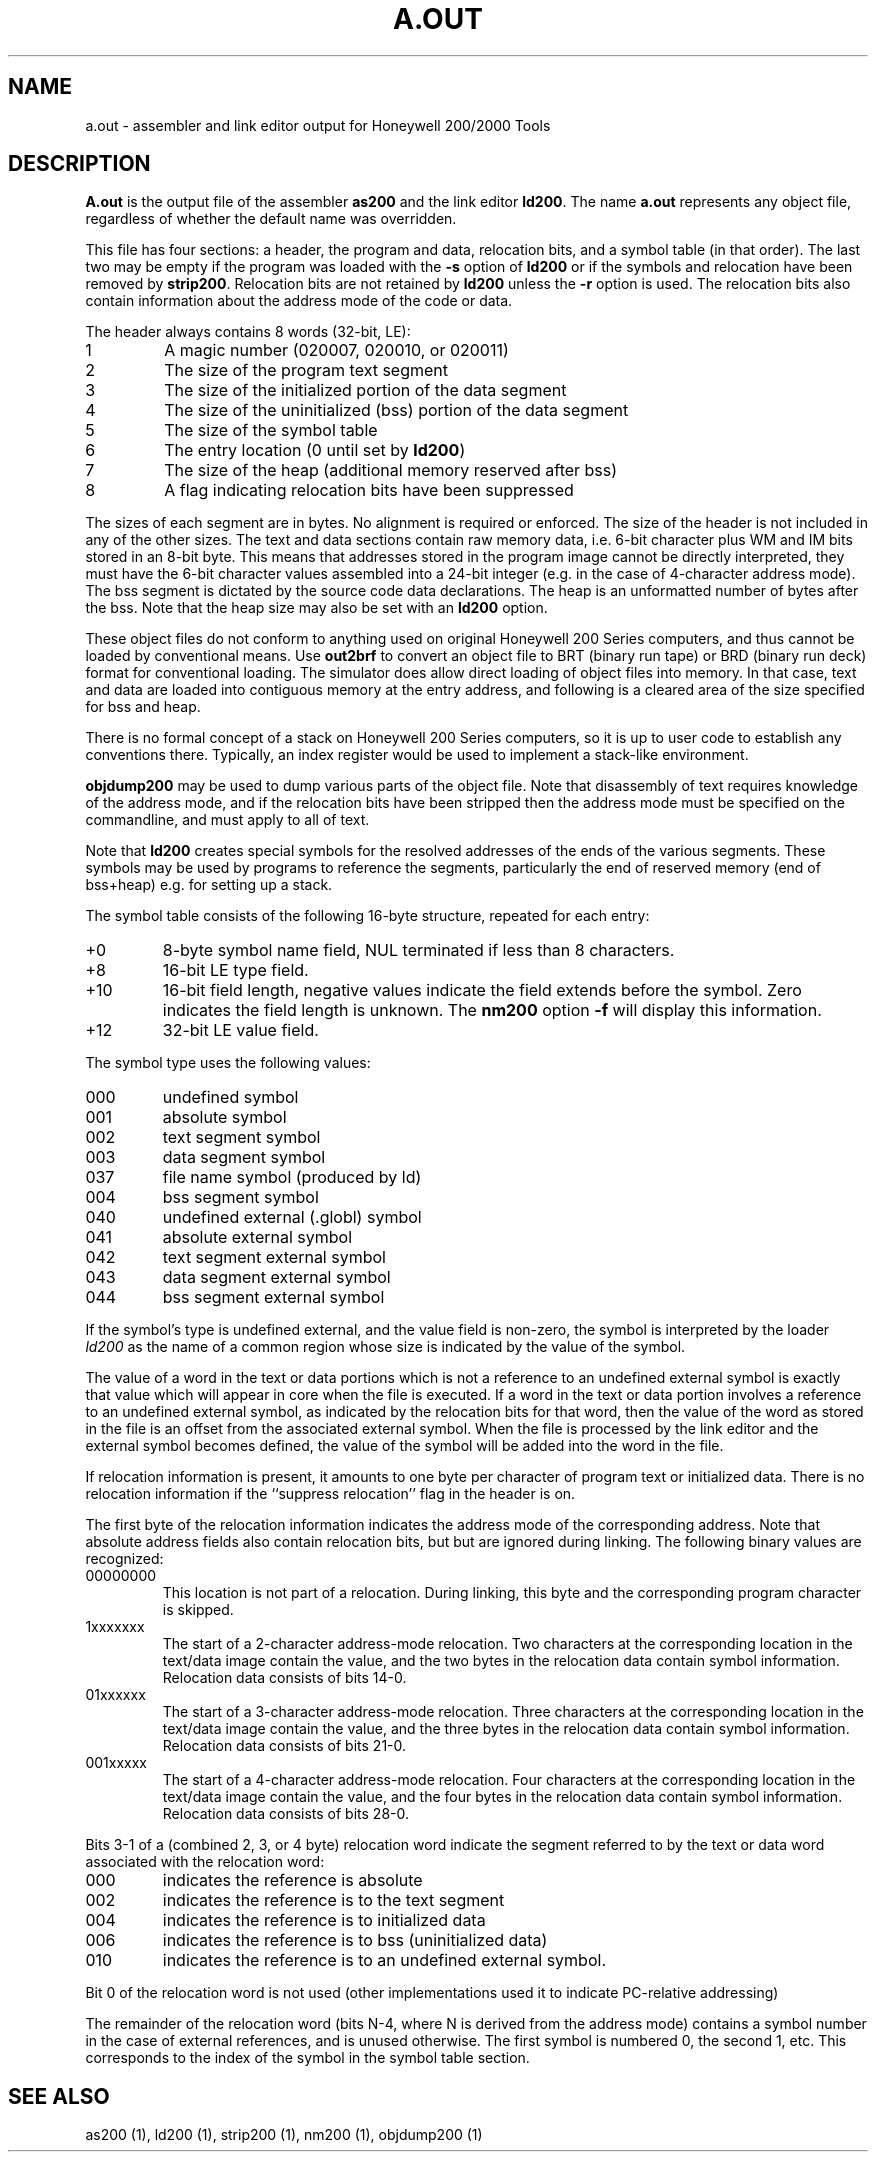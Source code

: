 .TH A.OUT 5 6/3/22 "binutils-H200" "Honeywell 200/2000 Tools"
.SH NAME
a.out \- assembler and link editor output for Honeywell 200/2000 Tools
.SH DESCRIPTION
.B A.out
is the output file of the assembler
.B as200
and the link editor
.BR ld200 .
The name
.B a.out
represents any object file, regardless of whether the default name was overridden.

This file has four sections:
a header, the program and data, relocation bits, and a symbol table
(in that order).
The last two may be empty
if the program was loaded
with the \fB\-s\fR option
of
.B ld200
or if the symbols and relocation have been removed by
.BR strip200 .
Relocation bits are not retained by
.B ld200
unless the \fB\-r\fR option is used.
The relocation bits also contain information about the address mode
of the code or data.

The header always contains 8 words (32-bit, LE):

.TP
1
A magic number (020007, 020010, or 020011)
.TP
2
The size of the program text segment
.TP
3
The size of the initialized portion of the data segment
.TP
4
The size of the uninitialized (bss) portion of the data segment
.TP
5
The size of the symbol table
.TP
6
The entry location (0 until set by \fBld200\fR)
.TP
7
The size of the heap (additional memory reserved after bss)
.TP
8
A flag indicating relocation bits have been suppressed

.PP
The sizes of each segment are in bytes. No alignment
is required or enforced.
The size of the header is not included in any of the other sizes.
The text and data sections contain raw memory data, i.e. 6-bit character
plus WM and IM bits stored in an 8-bit byte. This means that addresses
stored in the program image cannot be directly interpreted, they must have
the 6-bit character values assembled into a 24-bit integer (e.g. in the case
of 4-character address mode). The bss segment is dictated by the source code
data declarations. The heap is an unformatted number of bytes after the bss.
Note that the heap size may also be set with an \fBld200\fR option.

These object files do not conform to anything used on
original Honeywell 200 Series computers, and thus cannot be
loaded by conventional means. Use \fBout2brf\fR to convert an object file
to BRT (binary run tape) or BRD (binary run deck) format for conventional loading.
The simulator does allow direct loading of object files into memory.
In that case, text and data are loaded into contiguous memory at
the entry address, and following is a cleared area of the size specified for bss
and heap.

There is no formal concept of a stack on Honeywell 200 Series computers,
so it is up to user code to establish any conventions there.
Typically, an index register would be used to implement a stack-like
environment.

\fBobjdump200\fR may be used to dump various parts of the object file.
Note that disassembly of text requires knowledge of the address mode,
and if the relocation bits have been stripped then the address mode
must be specified on the commandline, and must apply to all of text.

Note that \fBld200\fR creates special symbols for the resolved addresses
of the ends of the various segments. These symbols may be used
by programs to reference the segments, particularly the end of
reserved memory (end of bss+heap) e.g. for setting up a stack.

The symbol table consists of the following 16-byte structure,
repeated for each entry:

.TP
+0
8-byte symbol name field, NUL terminated if less than 8 characters.
.TP
+8
16-bit LE type field.
.TP
+10
16-bit field length, negative values indicate the field extends before the symbol.
Zero indicates the field length is unknown.
The \fBnm200\fR option \fB-f\fR will display this information.
.TP
+12
32-bit LE value field.
.PP
The symbol type uses the following values:

.TP
000
undefined symbol
.TP
001
absolute symbol
.TP
002
text segment symbol
.TP
003
data segment symbol
.TP
037
file name symbol (produced by ld)
.TP
004
bss segment symbol
.TP
040
undefined external (.globl) symbol
.TP
041
absolute external symbol
.TP
042
text segment external symbol
.TP
043
data segment external symbol
.TP
044
bss segment external symbol
.PP

If the symbol's type is undefined external,
and the value field is non-zero,
the symbol is interpreted by the loader
.I ld200
as the name of a common region
whose size is indicated by the value of the
symbol.

The value of a word in the text or data portions which is not
a reference to an undefined external symbol
is exactly that value which will appear in core
when the file is executed.
If a word in the text or data portion
involves a reference to an undefined external symbol,
as indicated by the relocation bits
for that word,
then the value of the word as stored in the file
is an offset from the associated external symbol.
When the file is processed by the
link editor and the external symbol becomes
defined, the value of the symbol will
be added into the word in the file.

If relocation information is present, it amounts to one byte per
character of program text or initialized data.
There is no relocation information if the ``suppress relocation''
flag in the header is on.

The first byte of the relocation information indicates the address mode
of the corresponding address.
Note that absolute address fields also contain relocation bits,
but but are ignored during linking.
The following binary values are recognized:

.TP
00000000
This location is not part of a relocation. During linking, this
byte and the corresponding program character is skipped.
.TP
1xxxxxxx
The start of a 2-character address-mode relocation. Two characters
at the corresponding location in the text/data image contain the
value, and the two bytes in the relocation data contain symbol
information. Relocation data consists of bits 14-0.
.TP
01xxxxxx
The start of a 3-character address-mode relocation. Three characters
at the corresponding location in the text/data image contain the
value, and the three bytes in the relocation data contain symbol
information. Relocation data consists of bits 21-0.
.TP
001xxxxx
The start of a 4-character address-mode relocation. Four characters
at the corresponding location in the text/data image contain the
value, and the four bytes in the relocation data contain symbol
information. Relocation data consists of bits 28-0.
.PP

Bits 3-1 of a (combined 2, 3, or 4 byte) relocation word indicate the segment referred
to by the text or data word associated with the relocation
word:

.TP
000
indicates the reference is absolute
.TP
002
indicates the reference is to the text segment
.TP
004
indicates the reference is to initialized data
.TP
006
indicates the reference is to bss (uninitialized data)
.TP
010
indicates the reference is to an undefined external symbol.
.PP

Bit 0 of the relocation word is not used (other implementations
used it to indicate PC-relative addressing)

The remainder of the relocation word
(bits N-4, where N is derived from the address mode)
contains a symbol number in the case of external
references, and is unused otherwise.
The first symbol is numbered 0, the second 1, etc.
This corresponds to the index of the symbol in the symbol table section.
.SH "SEE ALSO"
as200 (1), ld200 (1), strip200 (1), nm200 (1), objdump200 (1)
